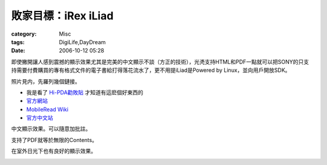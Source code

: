 ##############################
敗家目標：iRex iLiad
##############################
:category: Misc
:tags: DigiLife,DayDream
:date: 2006-10-12 05:28



即使撇開讓人感到震撼的顯示效果尤其是完美的中文顯示不談（方正的技術），光凴支持HTML和PDF一點就可以把SONY的只支持需要付費購買的專有格式文件的電子書給打得落花流水了，更不用提iLiad是Powered by Linux，並向用戶開放SDK。

照片見内，先羅列幾個鏈接。

- 我是看了 `Hi-PDA勸敗貼 <http://www.hi-pda.com/forum/viewthread.php?tid=319615&extra=page%3D2>`_ 才知道有這麽個好東西的

- `官方網站 <http://www.irextechnologies.com/>`_

- `MobileRead Wiki <http://wiki.mobileread.com/wiki/Main_Page/>`_

- `官方中文站 <http://www.irexreader.cn/>`_


中文顯示效果。可以隨意加批註。

.. image:: {filename}/images/blogimages/2006/iRex1.jpg
   :align: center
   :scale: 50 %

支持了PDF就等於無限的Contents。

.. image:: {filename}/images/blogimages/2006/iRex2.jpg
   :align: center
   :scale: 50 %

在室外日光下也有良好的顯示效果。

.. image:: {filename}/images/blogimages/2006/iRex3.jpg
   :align: center
   :scale: 50 %
      
